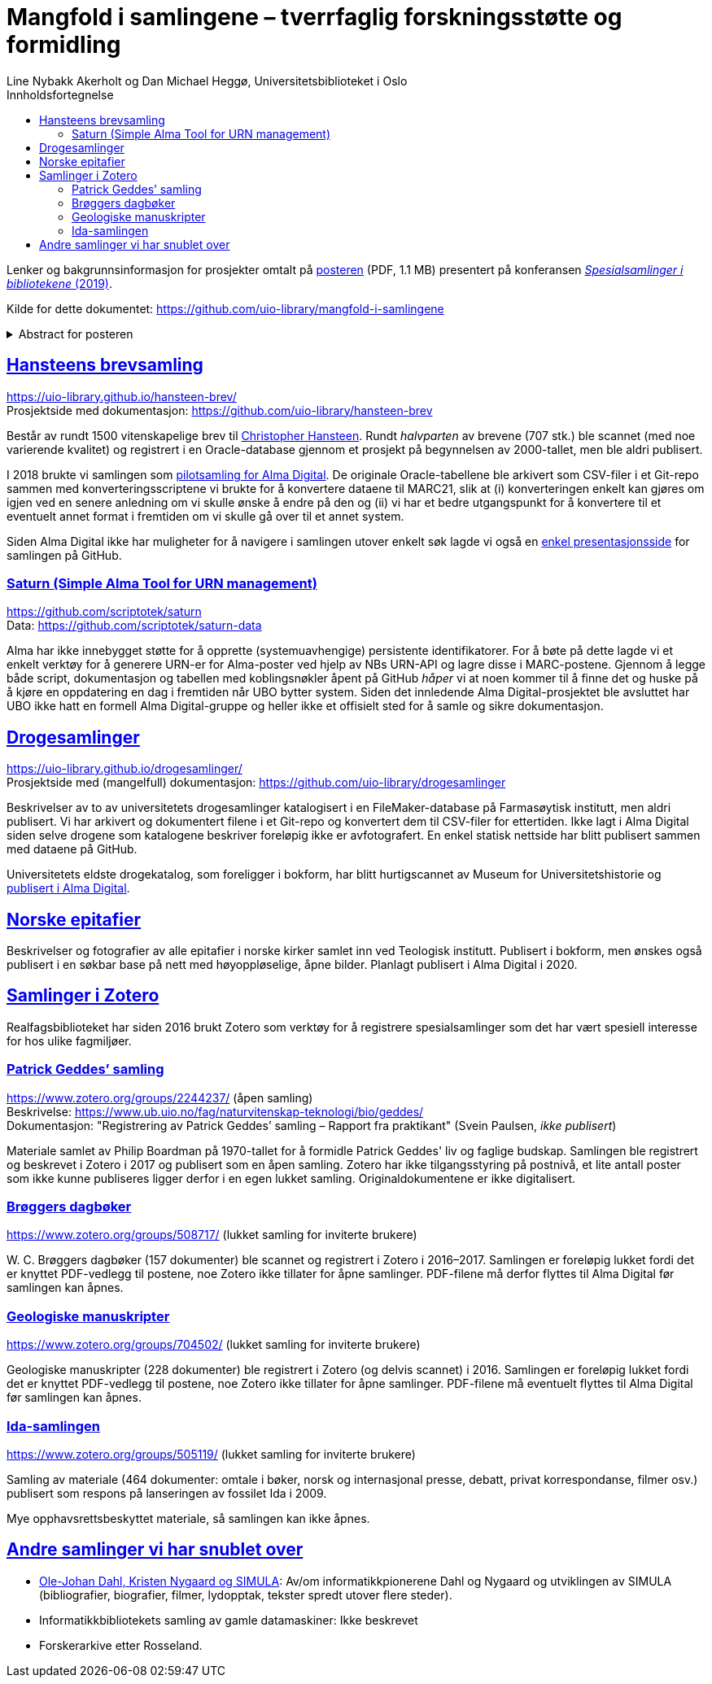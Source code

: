 = Mangfold i samlingene – tverrfaglig forskningsstøtte og formidling
Line Nybakk Akerholt og Dan Michael Heggø, Universitetsbiblioteket i Oslo
:doctype: book
:docinfo:
:icons: font
:toc: left
:toc-title: Innholdsfortegnelse
:toclevels: 3
:sectlinks:

:leveloffset: +1

Lenker og bakgrunnsinformasjon for prosjekter omtalt på link:poster.pdf[posteren] (PDF, 1.1 MB) presentert på konferansen https://www.uib.no/ub/fagressurser/spesialsamlingene/129101/program-konferansen-spesialsamlinger-i-bibliotekene-2019[_Spesialsamlinger i bibliotekene_ (2019)].

Kilde for dette dokumentet: https://github.com/uio-library/mangfold-i-samlingene

.Abstract for posteren
[%collapsible]
====
Siden åpningen av biblioteket i 2012 har Realfagsbiblioteket vektlagt formidling og vitenskapelige foredrag for å etablere biblioteket som en arena for vitenskapelig debatt og åpenhet. Med vår tidligere erfaring som drivere av små instituttbibliotek og nære relasjon til samlinger og fag, var det nå som en større, tverrfaglig enhet, lettere å komme i kontakt med andre miljøer på UiO som også samler og formidler. Det viser seg at vi og flere av våre samarbeidspartnere mangler rammeverk for dette arbeidet. De store databasene til boksamlingene og gjenstandssamlingene egner seg ikke for de mindre samlingene som oppstår, der forskere over tid har tilpasset strukturen og metadata til sin egen forskning og undervisning. Spesialsamlingene, slik vi nå kjenner dem, lever sitt eget liv mellom bokbaser, administrative arkiver, forskningsdata, museumsbaser og formidlingsprosjekter på webservere.

Da Alma-digital dukket opp som en mulighet for å registrere metadata og digitale representasjoner for materiale utover bokformatet, ønsket vi å teste ut dette også for spesialsamlinger. I 2018-2019 gjennomførte vi flere prosjekter, hvorav noen av samlingene lot seg modellere via marc eller dublin core, mens andre fortsatt byr på utfordringer. Målet vårt er å øke forståelsen og kunnskapen om metadata for ulike typer samlinger slik at man i fremtiden kan utnytte autoritetsregistre og identifikatorer tilknyttet de etablerte basene i arbeidet med spesialsamlingene, og dermed styrke formidling, forskningsstøtte og langtidslagring av viktige ressurser.
====

= Hansteens brevsamling

https://uio-library.github.io/hansteen-brev/ +
Prosjektside med dokumentasjon: https://github.com/uio-library/hansteen-brev

Består av rundt 1500 vitenskapelige brev til https://www.ub.uio.no/fag/naturvitenskap-teknologi/astro/hansteen/biografi/[Christopher Hansteen].
Rundt _halvparten_ av brevene (707 stk.) ble scannet (med noe varierende kvalitet) og registrert i en Oracle-database gjennom et prosjekt på begynnelsen av 2000-tallet, men ble aldri publisert.

I 2018 brukte vi samlingen som https://bibsys-almaprimo.hosted.exlibrisgroup.com/primo-explore/collectionDiscovery?vid=UIO&collectionId=81218451430002204&lang=no_NO[pilotsamling for Alma Digital].
De originale Oracle-tabellene ble arkivert som CSV-filer i et Git-repo sammen med konverteringsscriptene vi brukte for å konvertere dataene til MARC21, slik at (i) konverteringen enkelt kan gjøres om igjen ved en senere anledning om vi skulle ønske å endre på den og (ii) vi har et bedre utgangspunkt for å konvertere til et eventuelt annet format i fremtiden om vi skulle gå over til et annet system.

Siden Alma Digital ikke har muligheter for å navigere i samlingen utover enkelt søk lagde vi også en https://uio-library.github.io/hansteen-brev/[enkel presentasjonsside] for samlingen på GitHub.

== Saturn (Simple Alma Tool for URN management)

https://github.com/scriptotek/saturn +
Data: https://github.com/scriptotek/saturn-data

Alma har ikke innebygget støtte for å opprette (systemuavhengige) persistente identifikatorer.
For å bøte på dette lagde vi et enkelt verktøy for å generere URN-er for Alma-poster ved hjelp av NBs URN-API og lagre disse i MARC-postene.
Gjennom å legge både script, dokumentasjon og tabellen med koblingsnøkler åpent på GitHub _håper_ vi at noen kommer til å finne det og huske på å kjøre en oppdatering en dag i fremtiden når UBO bytter system.
Siden det innledende Alma Digital-prosjektet ble avsluttet har UBO ikke hatt en formell Alma Digital-gruppe og heller ikke et offisielt sted for å samle og sikre dokumentasjon.

= Drogesamlinger

https://uio-library.github.io/drogesamlinger/ +
Prosjektside med (mangelfull) dokumentasjon: https://github.com/uio-library/drogesamlinger

Beskrivelser av to av universitetets drogesamlinger katalogisert i en FileMaker-database på Farmasøytisk institutt, men aldri publisert. Vi har arkivert og dokumentert filene i et Git-repo og konvertert dem til CSV-filer for ettertiden.
Ikke lagt i Alma Digital siden selve drogene som katalogene beskriver foreløpig ikke er avfotografert.
En enkel statisk nettside har blitt publisert sammen med dataene på GitHub.

Universitetets eldste drogekatalog, som foreligger i bokform, har blitt hurtigscannet av Museum for Universitetshistorie og https://bibsys-k.userservices.exlibrisgroup.com/view/UniversalViewer/47BIBSYS_UBO/12229760960002204#?c=0&m=0&s=0&cv=3&xywh=-721%2C-106%2C6305%2C3673[publisert i Alma Digital].

= Norske epitafier

Beskrivelser og fotografier av alle epitafier i norske kirker samlet inn ved Teologisk institutt.
Publisert i bokform, men ønskes også publisert i en søkbar base på nett med høyoppløselige, åpne bilder.
Planlagt publisert i Alma Digital i 2020.

= Samlinger i Zotero

Realfagsbiblioteket har siden 2016 brukt Zotero som verktøy for å registrere spesialsamlinger som det har vært spesiell interesse for hos ulike fagmiljøer.

== Patrick Geddes’ samling

https://www.zotero.org/groups/2244237/ (åpen samling) +
Beskrivelse: https://www.ub.uio.no/fag/naturvitenskap-teknologi/bio/geddes/ +
Dokumentasjon: "Registrering av Patrick Geddes’ samling – Rapport fra praktikant" (Svein Paulsen, _ikke publisert_)

Materiale samlet av Philip Boardman på 1970-tallet for å formidle Patrick Geddes' liv og faglige budskap.
Samlingen ble registrert og beskrevet i Zotero i 2017 og publisert som en åpen samling.
Zotero har ikke tilgangsstyring på postnivå, et lite antall poster som ikke kunne publiseres ligger derfor i en egen lukket samling.
Originaldokumentene er ikke digitalisert.

== Brøggers dagbøker

https://www.zotero.org/groups/508717/ (lukket samling for inviterte brukere)

+W. C.+ Brøggers dagbøker (157 dokumenter) ble scannet og registrert i Zotero i 2016–2017.
Samlingen er foreløpig lukket fordi det er knyttet PDF-vedlegg til postene,
noe Zotero ikke tillater for åpne samlinger.
PDF-filene må derfor flyttes til Alma Digital før samlingen kan åpnes.

== Geologiske manuskripter

https://www.zotero.org/groups/704502/ (lukket samling for inviterte brukere)

Geologiske manuskripter (228 dokumenter) ble registrert i Zotero (og delvis scannet) i 2016.
Samlingen er foreløpig lukket fordi det er knyttet PDF-vedlegg til postene,
noe Zotero ikke tillater for åpne samlinger.
PDF-filene må eventuelt flyttes til Alma Digital før samlingen kan åpnes.

== Ida-samlingen

https://www.zotero.org/groups/505119/ (lukket samling for inviterte brukere)

Samling av materiale (464 dokumenter: omtale i bøker, norsk og internasjonal presse, debatt, privat korrespondanse, filmer osv.) publisert som respons på lanseringen av fossilet Ida i 2009.

Mye opphavsrettsbeskyttet materiale, så samlingen kan ikke åpnes.

= Andre samlinger vi har snublet over

- https://www.ub.uio.no/fag/naturvitenskap-teknologi/informatikk/faglig/dns/[Ole-Johan Dahl, Kristen Nygaard og SIMULA]: Av/om informatikkpionerene Dahl og Nygaard og utviklingen av SIMULA (bibliografier, biografier, filmer, lydopptak, tekster spredt utover flere steder).

- Informatikkbibliotekets samling av gamle datamaskiner: Ikke beskrevet

- Forskerarkive etter Rosseland.


